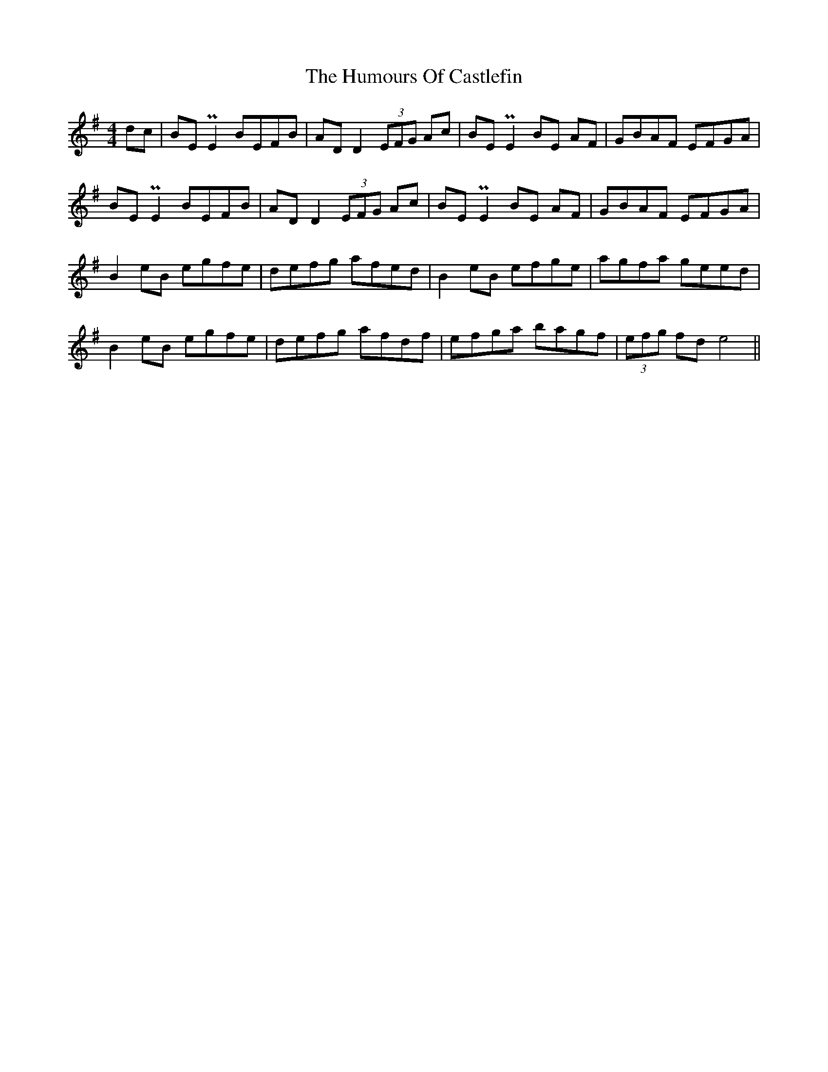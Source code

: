 X: 18137
T: Humours Of Castlefin, The
R: reel
M: 4/4
K: Gmajor
dc|BE PE2 BEFB|AD D2 (3EFG Ac|BE PE2 BE AF|GBAF EFGA|
BEPE2 BEFB|AD D2 (3EFG Ac|BE PE2 BE AF|GBAF EFGA|
B2 eB egfe|defg afed|B2eB efge|agfa geed|
B2 eB egfe|defg afdf|efga bagf|(3efg fd e4||


